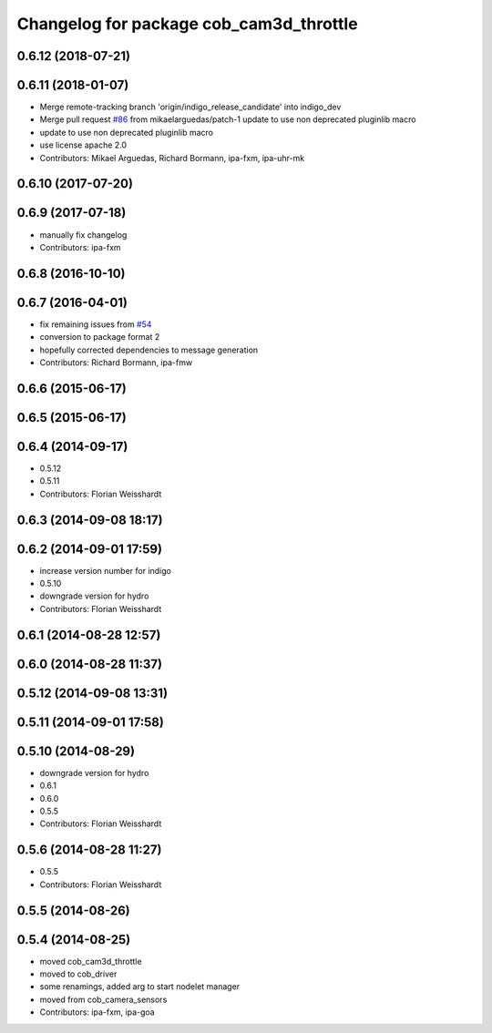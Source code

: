 ^^^^^^^^^^^^^^^^^^^^^^^^^^^^^^^^^^^^^^^^
Changelog for package cob_cam3d_throttle
^^^^^^^^^^^^^^^^^^^^^^^^^^^^^^^^^^^^^^^^

0.6.12 (2018-07-21)
-------------------

0.6.11 (2018-01-07)
-------------------
* Merge remote-tracking branch 'origin/indigo_release_candidate' into indigo_dev
* Merge pull request `#86 <https://github.com/ipa320/cob_perception_common/issues/86>`_ from mikaelarguedas/patch-1
  update to use non deprecated pluginlib macro
* update to use non deprecated pluginlib macro
* use license apache 2.0
* Contributors: Mikael Arguedas, Richard Bormann, ipa-fxm, ipa-uhr-mk

0.6.10 (2017-07-20)
-------------------

0.6.9 (2017-07-18)
------------------
* manually fix changelog
* Contributors: ipa-fxm

0.6.8 (2016-10-10)
------------------

0.6.7 (2016-04-01)
------------------
* fix remaining issues from `#54 <https://github.com/ipa320/cob_perception_common/issues/54>`_
* conversion to package format 2
* hopefully corrected dependencies to message generation
* Contributors: Richard Bormann, ipa-fmw

0.6.6 (2015-06-17)
------------------

0.6.5 (2015-06-17)
------------------

0.6.4 (2014-09-17)
------------------
* 0.5.12
* 0.5.11
* Contributors: Florian Weisshardt

0.6.3 (2014-09-08 18:17)
------------------------

0.6.2 (2014-09-01 17:59)
------------------------
* increase version number for indigo
* 0.5.10
* downgrade version for hydro
* Contributors: Florian Weisshardt

0.6.1 (2014-08-28 12:57)
------------------------

0.6.0 (2014-08-28 11:37)
------------------------

0.5.12 (2014-09-08 13:31)
-------------------------

0.5.11 (2014-09-01 17:58)
-------------------------

0.5.10 (2014-08-29)
-------------------
* downgrade version for hydro
* 0.6.1
* 0.6.0
* 0.5.5
* Contributors: Florian Weisshardt

0.5.6 (2014-08-28 11:27)
------------------------
* 0.5.5
* Contributors: Florian Weisshardt

0.5.5 (2014-08-26)
------------------

0.5.4 (2014-08-25)
------------------
* moved cob_cam3d_throttle
* moved to cob_driver
* some renamings, added arg to start nodelet manager
* moved from cob_camera_sensors
* Contributors: ipa-fxm, ipa-goa
